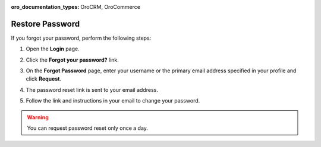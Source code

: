 :oro_documentation_types: OroCRM, OroCommerce

.. _doc-password-forgot:

Restore Password
================

If you forgot your password, perform the following steps:

1. Open the **Login** page.
2. Click the **Forgot your password?** link.

   .. image:: /user/img/getting_started/app_authentication/login_forgot1.png
      :alt: The forgot your password link on the login page
      :width: 40%

3. On the **Forgot Password** page, enter your username or the primary email address specified in your profile and click **Request**.
4. The password reset link is sent to your email address.
5. Follow the link and instructions in your email to change your password.

.. warning:: You can request password reset only once a day.

